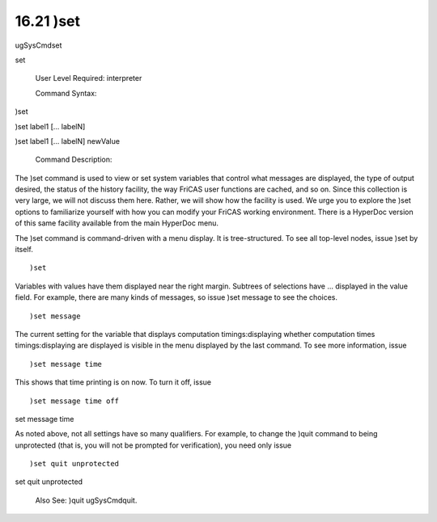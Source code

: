 .. status: ok


16.21 )set
----------

ugSysCmdset

set

 User Level Required: interpreter

 Command Syntax:





)set





)set label1 [... labelN]





)set label1 [... labelN] newValue





 Command Description:

The )set command is used to view or set system variables that control
what messages are displayed, the type of output desired, the status of
the history facility, the way FriCAS user functions are cached, and so
on. Since this collection is very large, we will not discuss them here.
Rather, we will show how the facility is used. We urge you to explore
the )set options to familiarize yourself with how you can modify your
FriCAS working environment. There is a HyperDoc version of this same
facility available from the main HyperDoc menu.

The )set command is command-driven with a menu display. It is
tree-structured. To see all top-level nodes, issue )set by itself.


.. spadVerbatim

::

 )set



Variables with values have them displayed near the right margin.
Subtrees of selections have ... displayed in the value field. For
example, there are many kinds of messages, so issue )set message to see
the choices.


.. spadVerbatim

::

 )set message



The current setting for the variable that displays computation
timings:displaying whether computation times timings:displaying are
displayed is visible in the menu displayed by the last command. To see
more information, issue


.. spadVerbatim

::

 )set message time



This shows that time printing is on now. To turn it off, issue


.. spadVerbatim

::

 )set message time off



set message time

As noted above, not all settings have so many qualifiers. For example,
to change the )quit command to being unprotected (that is, you will not
be prompted for verification), you need only issue


.. spadVerbatim

::

 )set quit unprotected



set quit unprotected

 Also See: )quit ugSysCmdquit.



